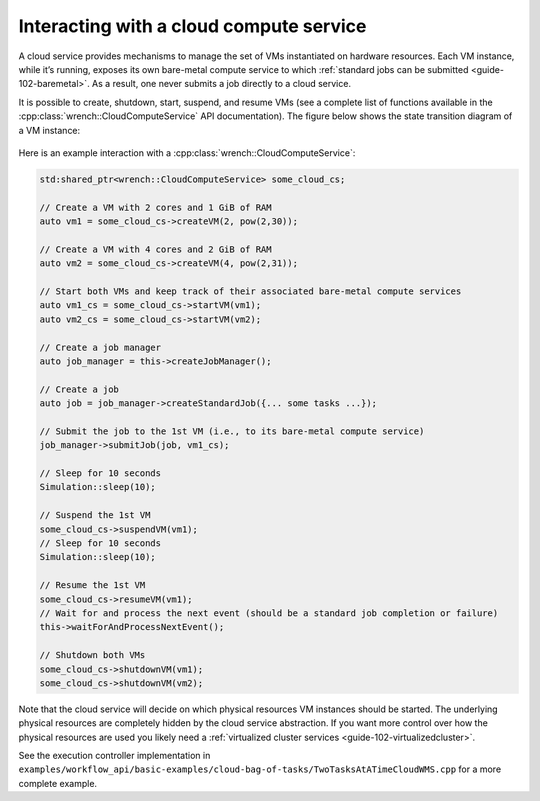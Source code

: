.. _guide-102-cloud:

Interacting with a cloud compute service
========================================

A cloud service provides mechanisms to manage the set of VMs
instantiated on hardware resources. Each VM instance, while it’s
running, exposes its own bare-metal compute service to which :ref:`standard
jobs can be submitted <guide-102-baremetal>`. As a result, one
never submits a job directly to a cloud service.

It is possible to create, shutdown, start, suspend, and resume VMs (see
a complete list of functions available in the
:cpp:class:`wrench::CloudComputeService` API documentation). The figure below
shows the state transition diagram of a VM instance:

.. figure::  ../images/wrench-guide-cloud-state-diagram.png
   :scale:   100%

Here is an example interaction with a :cpp:class:`wrench::CloudComputeService`:

.. code:: cpp

   std:shared_ptr<wrench::CloudComputeService> some_cloud_cs;

   // Create a VM with 2 cores and 1 GiB of RAM
   auto vm1 = some_cloud_cs->createVM(2, pow(2,30));

   // Create a VM with 4 cores and 2 GiB of RAM
   auto vm2 = some_cloud_cs->createVM(4, pow(2,31));

   // Start both VMs and keep track of their associated bare-metal compute services
   auto vm1_cs = some_cloud_cs->startVM(vm1);
   auto vm2_cs = some_cloud_cs->startVM(vm2);

   // Create a job manager
   auto job_manager = this->createJobManager();

   // Create a job
   auto job = job_manager->createStandardJob({... some tasks ...});

   // Submit the job to the 1st VM (i.e., to its bare-metal compute service)
   job_manager->submitJob(job, vm1_cs);

   // Sleep for 10 seconds
   Simulation::sleep(10);

   // Suspend the 1st VM
   some_cloud_cs->suspendVM(vm1);
   // Sleep for 10 seconds
   Simulation::sleep(10);

   // Resume the 1st VM
   some_cloud_cs->resumeVM(vm1);
   // Wait for and process the next event (should be a standard job completion or failure)
   this->waitForAndProcessNextEvent();

   // Shutdown both VMs
   some_cloud_cs->shutdownVM(vm1);
   some_cloud_cs->shutdownVM(vm2);

Note that the cloud service will decide on which physical resources VM
instances should be started. The underlying physical resources are
completely hidden by the cloud service abstraction. If you want more
control over how the physical resources are used you likely need a
:ref:`virtualized cluster services <guide-102-virtualizedcluster>`.

See the execution controller implementation in
``examples/workflow_api/basic-examples/cloud-bag-of-tasks/TwoTasksAtATimeCloudWMS.cpp``
for a more complete example.
